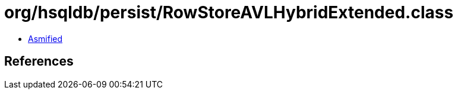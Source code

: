= org/hsqldb/persist/RowStoreAVLHybridExtended.class

 - link:RowStoreAVLHybridExtended-asmified.java[Asmified]

== References

